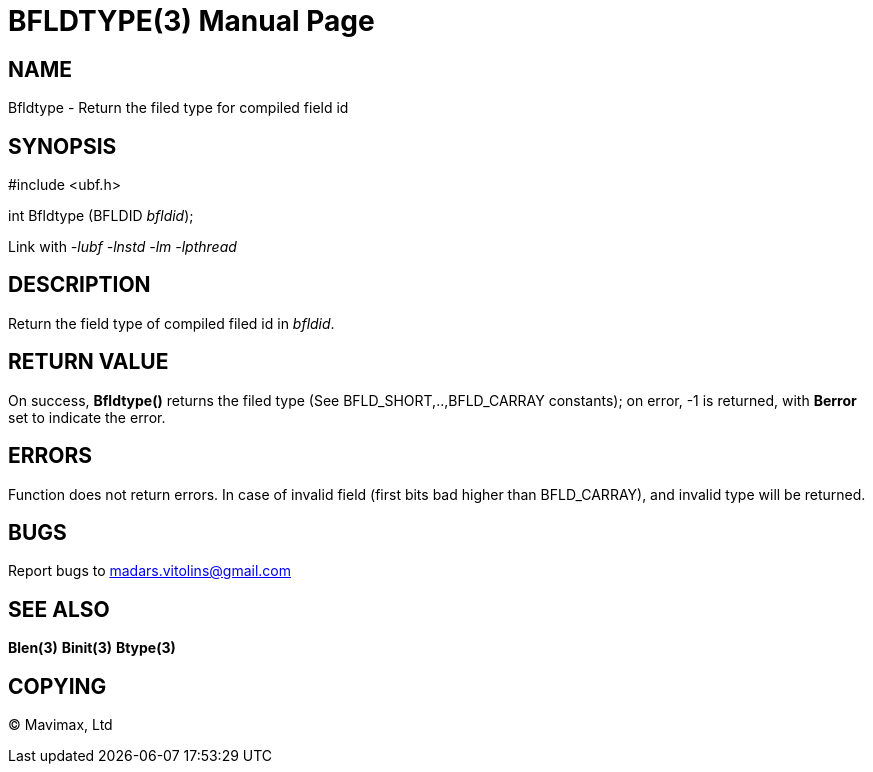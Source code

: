 BFLDTYPE(3)
===========
:doctype: manpage


NAME
----
Bfldtype - Return the filed type for compiled field id


SYNOPSIS
--------

#include <ubf.h>

int Bfldtype (BFLDID 'bfldid');

Link with '-lubf -lnstd -lm -lpthread'

DESCRIPTION
-----------
Return the field type of compiled filed id in 'bfldid'.

RETURN VALUE
------------
On success, *Bfldtype()* returns the filed type (See BFLD_SHORT,..,BFLD_CARRAY constants); on error, -1 is returned, with *Berror* set to indicate the error.

ERRORS
------
Function does not return errors. In case of invalid field (first bits bad higher than BFLD_CARRAY), and invalid type will be returned.

BUGS
----
Report bugs to madars.vitolins@gmail.com

SEE ALSO
--------
*Blen(3)* *Binit(3)* *Btype(3)*

COPYING
-------
(C) Mavimax, Ltd

